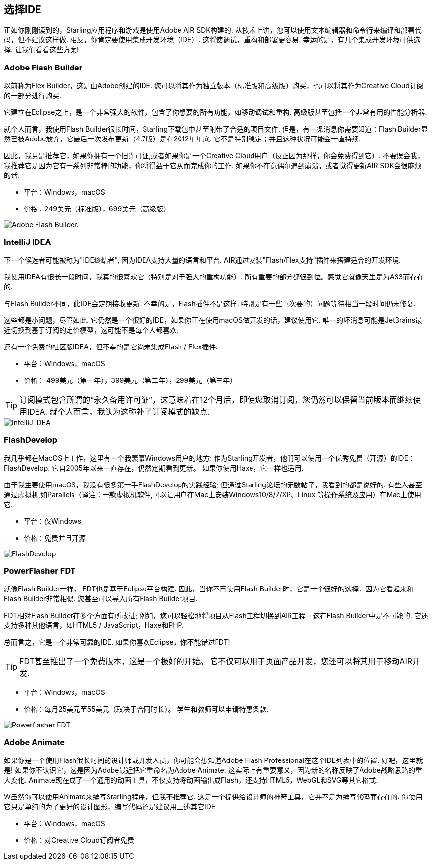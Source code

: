== 选择IDE

正如你刚刚读到的，Starling应用程序和游戏是使用Adobe AIR SDK构建的.
从技术上讲，您可以使用文本编辑器和命令行来编译和部署代码，但不建议这样做.
相反，你肯定要使用集成开发环境（IDE）.
这将使调试，重构和部署更容易.
幸运的是，有几个集成开发环境可供选择.
让我们看看这些方案!

=== Adobe Flash Builder

以前称为Flex Builder，这是由Adobe创建的IDE.
您可以将其作为独立版本（标准版和高级版）购买，也可以将其作为Creative Cloud订阅的一部分进行购买.

它建立在Eclipse之上，是一个非常强大的软件，包含了你想要的所有功能，如移动调试和重构.
高级版甚至包括一个非常有用的性能分析器.

就个人而言，我使用Flash Builder很长时间，Starling下载包中甚至附带了合适的项目文件.
但是，有一条消息你需要知道：Flash Builder显然已被Adobe放弃，它最后一次发布更新（4.7版）是在2012年年底.
它不是特别稳定；并且这种状况可能会一直持续.

因此，我只是推荐它，如果你拥有一个旧许可证,或者如果你是一个Creative Cloud用户（反正因为那样，你会免费得到它）.
不要误会我，我推荐它是因为它有一系列非常棒的功能，你将得益于它从而完成你的工作.
如果你不在意偶尔遇到崩溃，或者觉得更新AIR SDK会很麻烦的话.

* 平台：Windows，macOS
* 价格：249美元（标准版），699美元（高级版）

image::flash-builder.png["Adobe Flash Builder."]

=== IntelliJ IDEA

下一个候选者可能被称为"IDE终结者", 因为IDEA支持大量的语言和平台.
AIR通过安装"Flash/Flex支持"插件来搭建适合的开发环境.

我使用IDEA有很长一段时间，我真的很喜欢它（特别是对于强大的重构功能）.
所有重要的部分都很到位。感觉它就像天生是为AS3而存在的.

与Flash Builder不同，此IDE会定期接收更新.
不幸的是，Flash插件不是这样.
特别是有一些（次要的）问题等待相当一段时间仍未修复.

这些都是小问题，尽管如此.
它仍然是一个很好的IDE，如果你正在使用macOS做开发的话，建议使用它.
唯一的坏消息可能是JetBrains最近切换到基于订阅的定价模型，这可能不是每个人都喜欢.

还有一个免费的社区版IDEA，但不幸的是它尚未集成Flash / Flex插件.

* 平台：Windows，macOS
* 价格： 499美元（第一年），399美元（第二年），299美元（第三年）

TIP: 订阅模式包含所谓的“永久备用许可证”，这意味着在12个月后，即使您取消订阅，您仍然可以保留当前版本而继续使用IDEA.
就个人而言，我认为这弥补了订阅模式的缺点.

image::intellij-idea.png["IntelliJ IDEA"]

=== FlashDevelop

我几乎都在MacOS上工作，这里有一个我羡慕Windows用户的地方: 作为Starling开发者，他们可以使用一个优秀免费（开源）的IDE：FlashDevelop.
它自2005年以来一直存在，仍然定期看到更新。 如果你使用Haxe，它一样也适用.

由于我主要使用macOS，我没有很多第一手FlashDevelop的实践经验; 但通过Starling论坛的无数帖子，我看到的都是说好的.
有些人甚至通过虚拟机,如Parallels（译注：一款虚拟机软件,可以让用户在Mac上安装Windows10/8/7/XP、Linux 等操作系统及应用）在Mac上使用它.

* 平台：仅Windows
* 价格：免费并且开源

image::flashdevelop.png["FlashDevelop"]

=== PowerFlasher FDT

就像Flash Builder一样， FDT也是基于Eclipse平台构建.
因此，当你不再使用Flash Builder时，它是一个很好的选择，因为它看起来和Flash Builder非常相似.
您甚至可以导入所有Flash Builder项目.

FDT相对Flash Builder在多个方面有所改进; 例如，您可以轻松地将项目从Flash工程切换到AIR工程 - 这在Flash Builder中是不可能的.
它还支持多种其他语言，如HTML5 / JavaScript，Haxe和PHP.

总而言之，它是一个非常可靠的IDE.
如果你喜欢Eclipse，你不能错过FDT!

TIP: FDT甚至推出了一个免费版本，这是一个极好的开始。 它不仅可以用于页面产品开发，您还可以将其用于移动AIR开发.

* 平台：Windows，macOS
* 价格：每月25美元至55美元（取决于合同时长）。 学生和教师可以申请特惠条款.

image::powerflasher-fdt.png["Powerflasher FDT"]

=== Adobe Animate

如果你是一个使用Flash很长时间的设计师或开发人员，你可能会想知道Adobe Flash Professional在这个IDE列表中的位置.
好吧，这里就是!
如果你不认识它，这是因为Adobe最近把它重命名为Adobe Animate.
这实际上有重要意义，因为新的名称反映了Adobe战略思路的重大变化.
Animate现在成了一个通用的动画工具，不仅支持将动画输出成Flash，还支持HTML5，WebGL和SVG等其它格式.

W虽然你可以使用Animate来编写Starling程序，但我不推荐它.
这是一个提供给设计师的神奇工具，它并不是为编写代码而存在的.
你使用它只是单纯的为了更好的设计图形，编写代码还是建议用上述其它IDE.

* 平台：Windows，macOS
* 价格：对Creative Cloud订阅者免费
